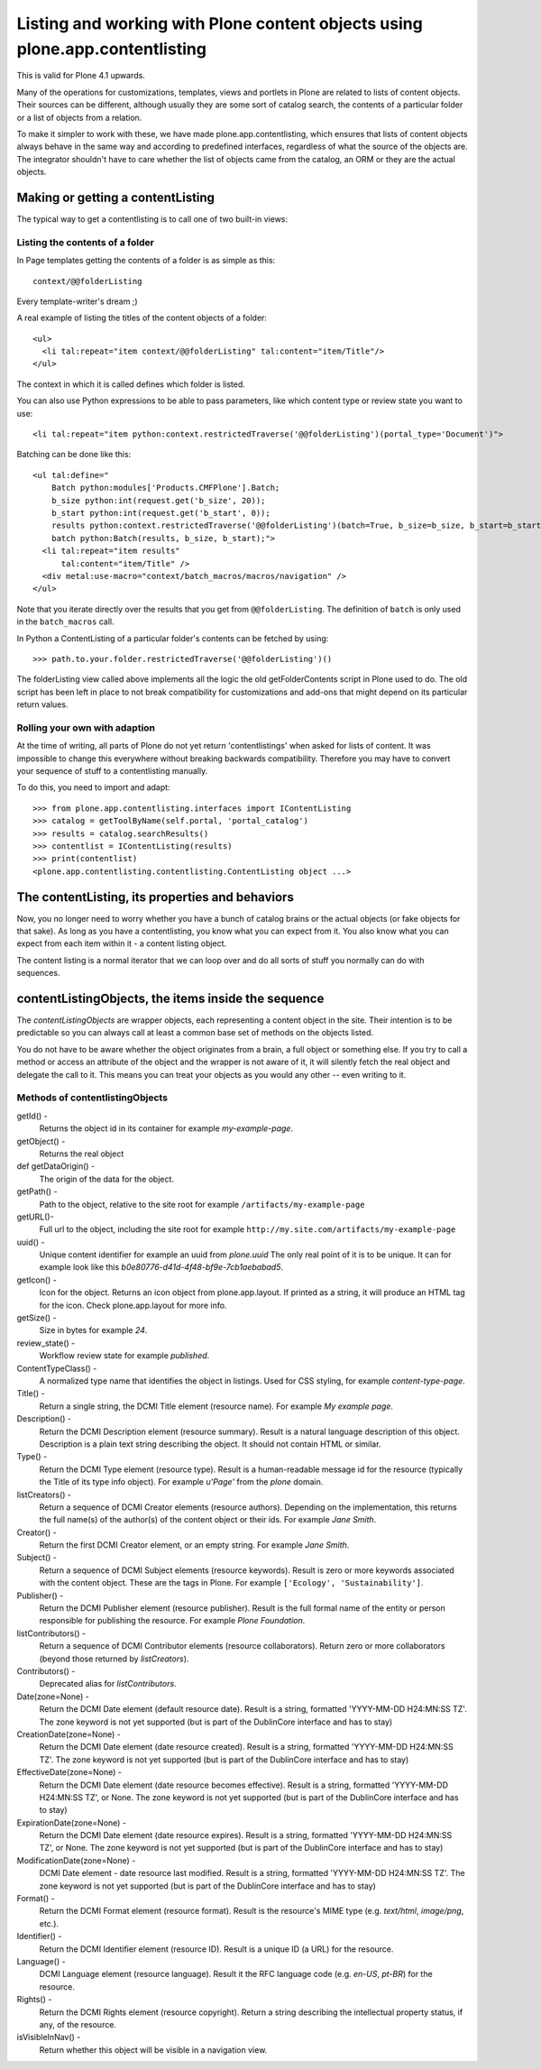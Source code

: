 =============================================================================
Listing and working with Plone content objects using plone.app.contentlisting
=============================================================================

This is valid for Plone 4.1 upwards.

Many of the operations for customizations, templates, views and portlets in
Plone are related to lists of content objects. Their sources can be different,
although usually they are some sort of catalog search, the contents of a
particular folder or a list of objects from a relation.

To make it simpler to work with these, we have made plone.app.contentlisting,
which ensures that lists of content objects always behave in the same way and
according to predefined interfaces, regardless of what the source of the
objects are. The integrator shouldn't have to care whether the list of objects
came from the catalog, an ORM or they are the actual objects.


Making or getting a contentListing
----------------------------------

The typical way to get a contentlisting is to call one of two built-in views:


Listing the contents of a folder
^^^^^^^^^^^^^^^^^^^^^^^^^^^^^^^^

In Page templates getting the contents of a folder is as simple as this::

  context/@@folderListing

Every template-writer's dream ;)

A real example of listing the titles of the content objects of a folder::

  <ul>
    <li tal:repeat="item context/@@folderListing" tal:content="item/Title"/>
  </ul>

The context in which it is called defines which folder is listed.

You can also use Python expressions to be able to pass parameters, like which
content type or review state you want to use::

  <li tal:repeat="item python:context.restrictedTraverse('@@folderListing')(portal_type='Document')">

Batching can be done like this::

  <ul tal:define="
      Batch python:modules['Products.CMFPlone'].Batch;
      b_size python:int(request.get('b_size', 20));
      b_start python:int(request.get('b_start', 0));
      results python:context.restrictedTraverse('@@folderListing')(batch=True, b_size=b_size, b_start=b_start);
      batch python:Batch(results, b_size, b_start);">
    <li tal:repeat="item results"
        tal:content="item/Title" />
    <div metal:use-macro="context/batch_macros/macros/navigation" />
  </ul>

Note that you iterate directly over the results that you get from
``@@folderListing``.  The definition of ``batch`` is only used in the
``batch_macros`` call.

In Python a ContentListing of a particular folder's contents can be fetched
by using::

    >>> path.to.your.folder.restrictedTraverse('@@folderListing')()

The folderListing view called above implements all the logic the old
getFolderContents script in Plone used to do. The old script has been left in
place to not break compatibility for customizations and add-ons that might
depend on its particular return values.


Rolling your own with adaption
^^^^^^^^^^^^^^^^^^^^^^^^^^^^^^

At the time of writing, all parts of Plone do not yet return 'contentlistings'
when asked for lists of content. It was impossible to change this everywhere
without breaking backwards compatibility. Therefore you may have to convert
your sequence of stuff to a contentlisting manually.

To do this, you need to import and adapt::

    >>> from plone.app.contentlisting.interfaces import IContentListing
    >>> catalog = getToolByName(self.portal, 'portal_catalog')
    >>> results = catalog.searchResults()
    >>> contentlist = IContentListing(results)
    >>> print(contentlist)
    <plone.app.contentlisting.contentlisting.ContentListing object ...>


The contentListing, its properties and behaviors
------------------------------------------------

Now, you no longer need to worry whether you have a bunch of catalog brains or
the actual objects (or fake objects for that sake). As long as you have a
contentlisting, you know what you can expect from it. You also know what you
can expect from each item within it - a content listing object.

The content listing is a normal iterator that we can loop over and do all sorts
of stuff you normally can do with sequences.


contentListingObjects, the items inside the sequence
-----------------------------------------------------

The `contentListingObjects` are wrapper objects, each representing a content
object in the site. Their intention is to be predictable so you can always call
at least a common base set of methods on the objects listed.

You do not have to be aware whether the object originates from a brain, a full
object or something else. If you try to call a method or access an attribute of
the object and the wrapper is not aware of it, it will silently fetch the real
object and delegate the call to it. This means you can treat your objects as
you would any other -- even writing to it.


Methods of contentlistingObjects
^^^^^^^^^^^^^^^^^^^^^^^^^^^^^^^^^

getId() -
  Returns the object id in its container for example `my-example-page`.

getObject() -
  Returns the real object

def getDataOrigin() -
  The origin of the data for the object.

getPath() -
  Path to the object, relative to the site root for example
  ``/artifacts/my-example-page``

getURL()-
  Full url to the object, including the site root for example
  ``http://my.site.com/artifacts/my-example-page``

uuid() -
  Unique content identifier for example an uuid from `plone.uuid` The only real
  point of it is to be unique. It can for example look like this
  `b0e80776-d41d-4f48-bf9e-7cb1aebabad5`.

getIcon() -
  Icon for the object. Returns an icon object from plone.app.layout.
  If printed as a string, it will produce an HTML tag for the icon. Check
  plone.app.layout for more info.

getSize() -
  Size in bytes for example `24`.

review_state() -
  Workflow review state for example `published`.

ContentTypeClass() -
  A normalized type name that identifies the object in listings. Used for CSS
  styling, for example `content-type-page`.

Title() -
  Return a single string, the DCMI Title element (resource name).
  For example `My example page`.

Description() -
  Return the DCMI Description element (resource summary). Result is a natural
  language description of this object. Description is a plain text string
  describing the object. It should not contain HTML or similar.

Type() -
  Return the DCMI Type element (resource type). Result is a human-readable
  message id for the resource (typically the Title of its type info object).
  For example `u'Page'` from the `plone` domain.

listCreators() -
  Return a sequence of DCMI Creator elements (resource authors).
  Depending on the implementation, this returns the full name(s) of the
  author(s) of the content object or their ids. For example `Jane Smith`.

Creator() -
  Return the first DCMI Creator element, or an empty string.
  For example `Jane Smith`.

Subject() -
  Return a sequence of DCMI Subject elements (resource keywords).
  Result is zero or more keywords associated with the content object.
  These are the tags in Plone. For example ``['Ecology', 'Sustainability']``.

Publisher() -
  Return the DCMI Publisher element (resource publisher). Result is the full
  formal name of the entity or person responsible for publishing the resource.
  For example `Plone Foundation`.

listContributors() -
  Return a sequence of DCMI Contributor elements (resource collaborators).
  Return zero or more collaborators (beyond those returned by `listCreators`).

Contributors() -
  Deprecated alias for `listContributors`.

Date(zone=None) -
  Return the DCMI Date element (default resource date). Result is a string,
  formatted 'YYYY-MM-DD H24:MN:SS TZ'. The zone keyword is not yet supported
  (but is part of the DublinCore interface and has to stay)

CreationDate(zone=None) -
  Return the DCMI Date element (date resource created). Result is a string,
  formatted 'YYYY-MM-DD H24:MN:SS TZ'. The zone keyword is not yet supported
  (but is part of the DublinCore interface and has to stay)

EffectiveDate(zone=None) -
  Return the DCMI Date element (date resource becomes effective). Result is a
  string, formatted 'YYYY-MM-DD H24:MN:SS TZ', or None. The zone keyword is
  not yet supported (but is part of the DublinCore interface and has to stay)

ExpirationDate(zone=None) -
  Return the DCMI Date element (date resource expires). Result is a string,
  formatted 'YYYY-MM-DD H24:MN:SS TZ', or None. The zone keyword is not yet
  supported (but is part of the DublinCore interface and has to stay)

ModificationDate(zone=None) -
  DCMI Date element - date resource last modified. Result is a string,
  formatted 'YYYY-MM-DD H24:MN:SS TZ'. The zone keyword is not yet supported
  (but is part of the DublinCore interface and has to stay)

Format() -
  Return the DCMI Format element (resource format).
  Result is the resource's MIME type (e.g. `text/html`, `image/png`, etc.).

Identifier() -
  Return the DCMI Identifier element (resource ID). Result is a unique ID
  (a URL) for the resource.

Language() -
  DCMI Language element (resource language). Result it the RFC language code
  (e.g. `en-US`, `pt-BR`) for the resource.

Rights() -
  Return the DCMI Rights element (resource copyright). Return a string
  describing the intellectual property status, if any, of the resource.

isVisibleInNav() -
  Return whether this object will be visible in a navigation view.
